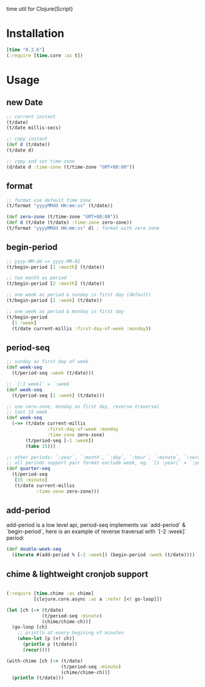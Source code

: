 
time util for Clojure(Script)

* Installation
  #+begin_src clojure
  [time "0.2.6"]
  (:require [time.core :as t])
  #+end_src

* Usage
** new Date
   #+begin_src clojure
     ;; current instant
     (t/date)
     (t/date millis-secs)

     ;; copy instant
     (def d (t/date))
     (t/date d)

     ;; copy and set time-zone
     (d/date d :time-zone (t/time-zone "GMT+00:00"))
   #+end_src


**  format
   #+begin_src clojure
     ;; format use default time zone
     (t/format "yyyyMMdd HH:mm:ss" (t/date))

     (def zero-zone (t/time-zone "GMT+00:00"))
     (def d (t/date (t/date) :time-zone zero-zone))
     (t/format "yyyyMMdd HH:mm:ss" d) ; format with zero zone
   #+end_src

** begin-period
   #+begin_src clojure
   ;; yyyy-MM-dd => yyyy-MM-01
   (t/begin-period [1 :month] (t/date))

   ;; two month as period
   (t/begin-period [2 :month] (t/date))

   ;; one week as period & sunday is first day (default)
   (t/begin-period [1 :week] (t/date))

   ;; one week as period & monday is first day
   (t/begin-period 
     [1 :week] 
     (t/date current-millis :first-day-of-week :monday))
   #+end_src

** period-seq

   #+begin_src clojure
     ;; sunday as first day of week
     (def week-seq
       (t/period-seq :week (t/date)))

     ;; `[:1 week]` = `:week`
     (def week-seq
       (t/period-seq [1 :week] (t/date)))

     ;; use zero-zone, monday as first day, reverse traversal
     ;; last 15 week
     (def week-seq
       (->> (t/date current-millis
                    :first-day-of-week :monday
                    :time-zone zero-zone)
            (t/period-seq [-1 :week])
            (take 15)))

     ;; other periods: `:year`, `:month`, `:day`, `:hour`, `:minute`, `:second`
     ;; all periods support pair format exclude week, eg. `[1 :year]` = `:year`
     (def quarter-seq
       (t/period-seq
        [15 :minute]
        (t/date current-millss
                :time-zone zero-zone)))
   #+end_src

** add-period
   add-period is a low level api, period-seq implements vai `add-period` & `begin-period`, here is an example of reverse traversal with `[-2 :week]` period:
   #+begin_src clojure
     (def double-week-seq
       (iterate #(add-period % [-2 :week]) (begin-period :week (t/date))))
   #+end_src

**  chime & lightweight cronjob support
   #+begin_src clojure

     (:require [time.chime :as chime]
               [clojure.core.async :as a :refer [<! go-loop]])

     (let [ch (-> (t/date)
                  (t/period-seq :minute)
                  (chime/chime-ch))]
       (go-loop [ch]
         ;; println at every begining of minutes
         (when-let [p (<! ch)]
           (println p (t/date))
           (recur))))

     (with-chime [ch (-> (t/date)
                         (t/period-seq :minute)
                         (chime/chime-ch))]
       (println (t/date)))
   #+end_src


